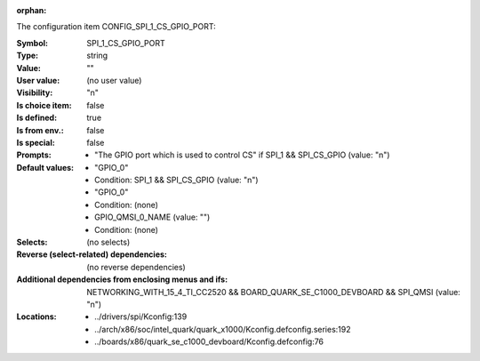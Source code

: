 :orphan:

.. title:: SPI_1_CS_GPIO_PORT

.. option:: CONFIG_SPI_1_CS_GPIO_PORT:
.. _CONFIG_SPI_1_CS_GPIO_PORT:

The configuration item CONFIG_SPI_1_CS_GPIO_PORT:

:Symbol:           SPI_1_CS_GPIO_PORT
:Type:             string
:Value:            ""
:User value:       (no user value)
:Visibility:       "n"
:Is choice item:   false
:Is defined:       true
:Is from env.:     false
:Is special:       false
:Prompts:

 *  "The GPIO port which is used to control CS" if SPI_1 && SPI_CS_GPIO (value: "n")
:Default values:

 *  "GPIO_0"
 *   Condition: SPI_1 && SPI_CS_GPIO (value: "n")
 *  "GPIO_0"
 *   Condition: (none)
 *  GPIO_QMSI_0_NAME (value: "")
 *   Condition: (none)
:Selects:
 (no selects)
:Reverse (select-related) dependencies:
 (no reverse dependencies)
:Additional dependencies from enclosing menus and ifs:
 NETWORKING_WITH_15_4_TI_CC2520 && BOARD_QUARK_SE_C1000_DEVBOARD && SPI_QMSI (value: "n")
:Locations:
 * ../drivers/spi/Kconfig:139
 * ../arch/x86/soc/intel_quark/quark_x1000/Kconfig.defconfig.series:192
 * ../boards/x86/quark_se_c1000_devboard/Kconfig.defconfig:76